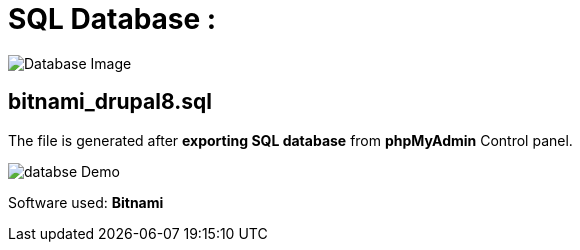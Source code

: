 = SQL Database : 
:toc:
:toc-placement!:


image:https://github.com/Tiwari-Pranav/fsf_2022_task3/blob/main/Images/database-1.png[Database Image,title="Database Image"]

== bitnami_drupal8.sql
The file is generated after **exporting SQL database** from **phpMyAdmin** Control panel.

image:https://github.com/Tiwari-Pranav/fsf_2022_task3/blob/main/Images/databse-clip.gif[databse Demo]

Software used: **Bitnami**
